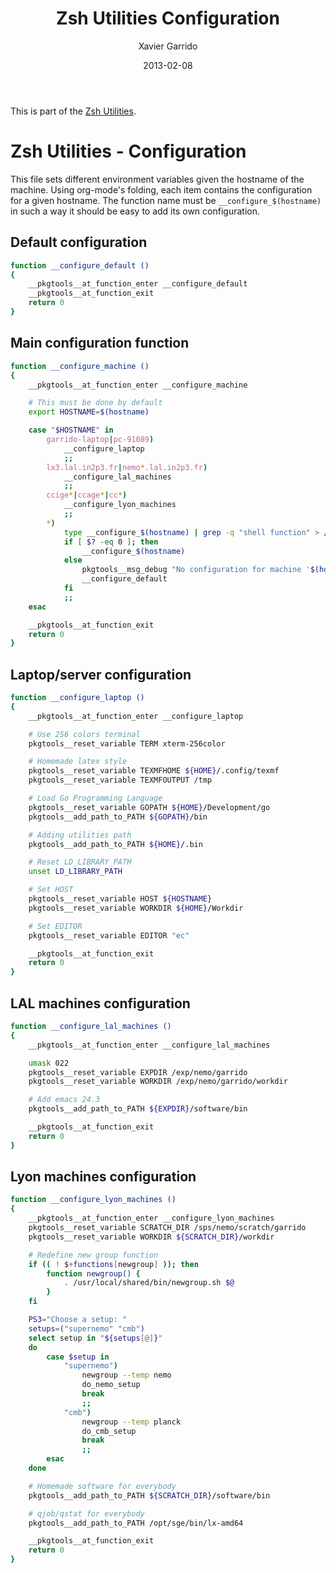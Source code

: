 #+TITLE:  Zsh Utilities Configuration
#+AUTHOR: Xavier Garrido
#+DATE:   2013-02-08
#+OPTIONS: toc:nil num:nil ^:nil

This is part of the [[file:zsh-utilities.org][Zsh Utilities]].

* Zsh Utilities - Configuration
This file sets different environment variables given the hostname of the
machine. Using org-mode's folding, each item contains the configuration for a
given hostname. The function name must be =__configure_$(hostname)= in such a
way it should be easy to add its own configuration.

** Default configuration
#+BEGIN_SRC sh
  function __configure_default ()
  {
      __pkgtools__at_function_enter __configure_default
      __pkgtools__at_function_exit
      return 0
  }
#+END_SRC

** Main configuration function
#+BEGIN_SRC sh
  function __configure_machine ()
  {
      __pkgtools__at_function_enter __configure_machine

      # This must be done by default
      export HOSTNAME=$(hostname)

      case "$HOSTNAME" in
          garrido-laptop|pc-91089)
              __configure_laptop
              ;;
          lx3.lal.in2p3.fr|nemo*.lal.in2p3.fr)
              __configure_lal_machines
              ;;
          ccige*|ccage*|cc*)
              __configure_lyon_machines
              ;;
          *)
              type __configure_$(hostname) | grep -q "shell function" > /dev/null 2>&1
              if [ $? -eq 0 ]; then
                  __configure_$(hostname)
              else
                  pkgtools__msg_debug "No configuration for machine '$(hostname)' has been found ! Use default one"
                  __configure_default
              fi
              ;;
      esac

      __pkgtools__at_function_exit
      return 0
  }
#+END_SRC
** Laptop/server configuration
#+BEGIN_SRC sh
  function __configure_laptop ()
  {
      __pkgtools__at_function_enter __configure_laptop

      # Use 256 colors terminal
      pkgtools__reset_variable TERM xterm-256color

      # Homemade latex style
      pkgtools__reset_variable TEXMFHOME ${HOME}/.config/texmf
      pkgtools__reset_variable TEXMFOUTPUT /tmp

      # Load Go Programming Language
      pkgtools__reset_variable GOPATH ${HOME}/Development/go
      pkgtools__add_path_to_PATH ${GOPATH}/bin

      # Adding utilities path
      pkgtools__add_path_to_PATH ${HOME}/.bin

      # Reset LD_LIBRARY_PATH
      unset LD_LIBRARY_PATH

      # Set HOST
      pkgtools__reset_variable HOST ${HOSTNAME}
      pkgtools__reset_variable WORKDIR ${HOME}/Workdir

      # Set EDITOR
      pkgtools__reset_variable EDITOR "ec"

      __pkgtools__at_function_exit
      return 0
  }
#+END_SRC

** LAL machines configuration
#+BEGIN_SRC sh
  function __configure_lal_machines ()
  {
      __pkgtools__at_function_enter __configure_lal_machines

      umask 022
      pkgtools__reset_variable EXPDIR /exp/nemo/garrido
      pkgtools__reset_variable WORKDIR /exp/nemo/garrido/workdir

      # Add emacs 24.3
      pkgtools__add_path_to_PATH ${EXPDIR}/software/bin

      __pkgtools__at_function_exit
      return 0
  }
#+END_SRC
** Lyon machines configuration
#+BEGIN_SRC sh
  function __configure_lyon_machines ()
  {
      __pkgtools__at_function_enter __configure_lyon_machines
      pkgtools__reset_variable SCRATCH_DIR /sps/nemo/scratch/garrido
      pkgtools__reset_variable WORKDIR ${SCRATCH_DIR}/workdir

      # Redefine new group function
      if (( ! $+functions[newgroup] )); then
          function newgroup() {
              . /usr/local/shared/bin/newgroup.sh $@
          }
      fi

      PS3="Choose a setup: "
      setups=("supernemo" "cmb")
      select setup in "${setups[@]}"
      do
          case $setup in
              "supernemo")
                  newgroup --temp nemo
                  do_nemo_setup
                  break
                  ;;
              "cmb")
                  newgroup --temp planck
                  do_cmb_setup
                  break
                  ;;
          esac
      done

      # Homemade software for everybody
      pkgtools__add_path_to_PATH ${SCRATCH_DIR}/software/bin

      # qjob/qstat for everybody
      pkgtools__add_path_to_PATH /opt/sge/bin/lx-amd64

      __pkgtools__at_function_exit
      return 0
  }
#+END_SRC
